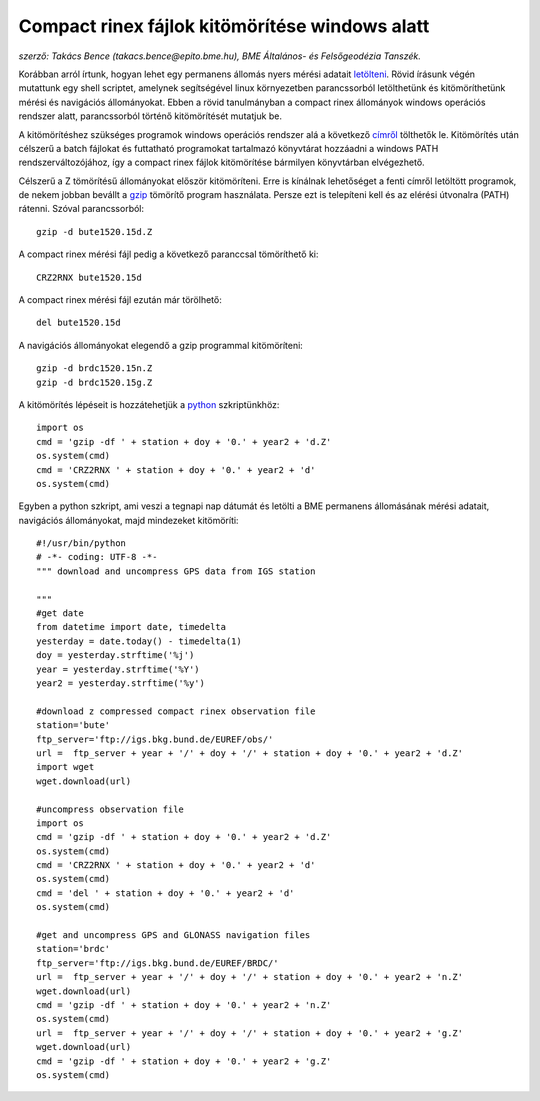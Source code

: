 Compact rinex fájlok kitömörítése windows alatt
===============================================
*szerző: Takács Bence (takacs.bence@epito.bme.hu), BME Általános- és Felsőgeodézia Tanszék.*

Korábban arról írtunk, hogyan lehet egy permanens állomás nyers mérési adatait `letölteni <https://github.com/OSGeoLabBp/tutorials/blob/master/hungarian/gps/01_gps_adatok_letoltese.rst>`_.
Rövid írásunk végén mutattunk egy shell scriptet, amelynek segítségével linux környezetben parancssorból letölthetünk és kitömöríthetünk mérési és navigációs állományokat. Ebben a rövid tanulmányban a compact rinex állományok windows operációs rendszer alatt, parancssorból történő kitömörítését mutatjuk be.

A kitömörítéshez szükséges programok windows operációs rendszer alá a következő `címről <http://terras.gsi.go.jp/ja/crx2rnx/RNXCMP_4.0.6_Windows_bcc.zip>`_ tölthetők le. Kitömörítés után célszerű a batch fájlokat és futtatható programokat tartalmazó könyvtárat hozzáadni a windows PATH rendszerváltozójához, így a compact rinex fájlok kitömörítése bármilyen könyvtárban elvégezhető. 

Célszerű a Z tömörítésű állományokat először kitömöríteni. Erre is kínálnak lehetőséget a fenti címről letöltött programok, de nekem jobban bevállt a `gzip <http://www.gzip.org/>`_ tömörítő program használata. Persze ezt is telepíteni kell és az elérési útvonalra (PATH) rátenni. Szóval parancssorból::

  gzip -d bute1520.15d.Z

A compact rinex mérési fájl pedig a következő paranccsal tömöríthető ki::

  CRZ2RNX bute1520.15d

A compact rinex mérési fájl ezután már törölhető::

  del bute1520.15d

A navigációs állományokat elegendő a gzip programmal kitömöríteni::

  gzip -d brdc1520.15n.Z
  gzip -d brdc1520.15g.Z

A kitömörítés lépéseit is hozzátehetjük a `python <https://github.com/OSGeoLabBp/tutorials/blob/master/hungarian/gps/02_gps_adatok_letoltese_python.rst>`_ szkriptünkhöz::

  import os
  cmd = 'gzip -df ' + station + doy + '0.' + year2 + 'd.Z'
  os.system(cmd)
  cmd = 'CRZ2RNX ' + station + doy + '0.' + year2 + 'd'
  os.system(cmd)
  
Egyben a python szkript, ami veszi a tegnapi nap dátumát és letölti a BME permanens állomásának mérési adatait, navigációs állományokat, majd mindezeket kitömöríti::

  #!/usr/bin/python
  # -*- coding: UTF-8 -*-
  """ download and uncompress GPS data from IGS station
  
  """
  #get date
  from datetime import date, timedelta
  yesterday = date.today() - timedelta(1)
  doy = yesterday.strftime('%j')
  year = yesterday.strftime('%Y')
  year2 = yesterday.strftime('%y')
  
  #download z compressed compact rinex observation file
  station='bute'
  ftp_server='ftp://igs.bkg.bund.de/EUREF/obs/'
  url =  ftp_server + year + '/' + doy + '/' + station + doy + '0.' + year2 + 'd.Z'
  import wget
  wget.download(url)
  
  #uncompress observation file
  import os
  cmd = 'gzip -df ' + station + doy + '0.' + year2 + 'd.Z'
  os.system(cmd)
  cmd = 'CRZ2RNX ' + station + doy + '0.' + year2 + 'd'
  os.system(cmd)
  cmd = 'del ' + station + doy + '0.' + year2 + 'd'
  os.system(cmd)
  
  #get and uncompress GPS and GLONASS navigation files
  station='brdc'
  ftp_server='ftp://igs.bkg.bund.de/EUREF/BRDC/'
  url =  ftp_server + year + '/' + doy + '/' + station + doy + '0.' + year2 + 'n.Z'
  wget.download(url)
  cmd = 'gzip -df ' + station + doy + '0.' + year2 + 'n.Z'
  os.system(cmd)
  url =  ftp_server + year + '/' + doy + '/' + station + doy + '0.' + year2 + 'g.Z'
  wget.download(url)
  cmd = 'gzip -df ' + station + doy + '0.' + year2 + 'g.Z'
  os.system(cmd)



